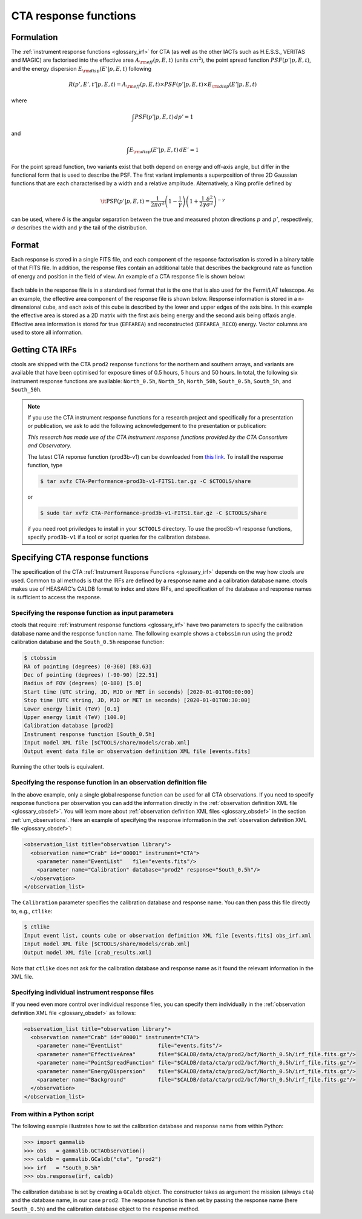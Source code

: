 .. _um_irf_cta:

CTA response functions
----------------------

Formulation
~~~~~~~~~~~

The :ref:`instrument response functions <glossary_irf>` for CTA (as well as the
other IACTs such as H.E.S.S., VERITAS and MAGIC) are factorised into
the effective area :math:`A_{\rm eff}(p,E,t)` (units :math:`cm^2`),
the point spread function :math:`PSF(p'|p,E,t)`,
and the energy dispersion :math:`E_{\rm disp}(E'|p,E,t)`
following

.. math::
    R(p',E',t'|p,E,t) = A_{\rm eff}(p,E,t) \times PSF(p'|p,E,t) \times
                        E_{\rm disp}(E'|p,E,t)

where

.. math::
   \int PSF(p'|p,E,t) \, dp' = 1

and

.. math::
   \int E_{\rm disp}(E'|p,E,t) \, dE' = 1

For the point spread function, two variants exist that both depend on energy
and off-axis angle, but differ in the functional form that is used to describe
the PSF. The first variant implements a superposition of three 2D Gaussian
functions that are each characterised by a width and a relative amplitude.
Alternatively, a King profile defined by

.. math::
   \mathrm{\it PSF}(p'|p,E,t) = \frac{1}{2 \pi \sigma^2}
   \left( 1 - \frac{1}{\gamma} \right)
   \left( 1 + \frac{1}{2 \gamma} \frac{\delta^2}{\sigma^2} \right)^{-\gamma}

can be used, where :math:`\delta` is the angular separation between the true
and measured photon directions :math:`p` and :math:`p'`, respectively,
:math:`\sigma` describes the width and :math:`\gamma` the tail of the
distribution.


Format
~~~~~~

Each response is stored in a single FITS file, and each component of the
response factorisation is stored in a binary table of that FITS file.
In addition, the response files contain an additional table that describes the
background rate as function of energy and position in the field of view.
An example of a CTA response file is shown below:

.. figure:: irf_cta_file.png
   :width: 100%

Each table in the response file is in a standardised format that is the one
that is also used for the Fermi/LAT telescope. As an example, the effective
area component of the response file is shown below. Response information is
stored in a n-dimensional cube, and each axis of this cube is described by the
lower and upper edges of the axis bins. In this example the effective area is
stored as a 2D matrix with the first axis being energy and the second axis
being offaxis angle. Effective area information is stored for true
(``EFFAREA``) and reconstructed (``EFFAREA_RECO``) energy. Vector columns are
used to store all information.

.. figure:: irf_cta_aeff.png
   :width: 100%


Getting CTA IRFs
~~~~~~~~~~~~~~~~

ctools are shipped with the CTA ``prod2`` response functions for the northern
and southern arrays, and variants are available that have been optimised for
exposure times of 0.5 hours, 5 hours and 50 hours.
In total, the following six instrument response functions are available:
``North_0.5h``, ``North_5h``, ``North_50h``, ``South_0.5h``,
``South_5h``, and ``South_50h``.

.. note::
   If you use the CTA instrument response functions for a research project
   and specifically for a presentation or publication, we ask to add the
   following acknowledgement to the presentation or publication:

   *This research has made use of the CTA instrument response functions
   provided by the CTA Consortium and Observatory.*

   The latest CTA reponse function (prod3b-v1) can be downloaded from
   `this link <http://www.cta-observatory.org/wp-content/uploads/2017/12/CTA-Performance-prod3b-v1-FITS1.tar.gz>`_. To install the response function, type

   .. code-block:: bash

      $ tar xvfz CTA-Performance-prod3b-v1-FITS1.tar.gz -C $CTOOLS/share

   or

   .. code-block:: bash

      $ sudo tar xvfz CTA-Performance-prod3b-v1-FITS1.tar.gz -C $CTOOLS/share

   if you need root priviledges to install in your ``$CTOOLS`` directory.
   To use the prod3b-v1 response functions, specify ``prod3b-v1`` if a tool
   or script queries for the calibration database.


Specifying CTA response functions
~~~~~~~~~~~~~~~~~~~~~~~~~~~~~~~~~

The specification of the CTA :ref:`Instrument Response Functions <glossary_irf>`
depends on the way how ctools are used. Common to all methods is that the IRFs
are defined by a response name and a calibration database name.
ctools makes use of HEASARC's CALDB format to index and store
IRFs, and specification of the database and response names is
sufficient to access the response.


Specifying the response function as input parameters
^^^^^^^^^^^^^^^^^^^^^^^^^^^^^^^^^^^^^^^^^^^^^^^^^^^^

ctools that require :ref:`instrument response functions <glossary_irf>` have
two parameters to specify the calibration database name and the response
function name.
The following example shows a ``ctobssim`` run using the ``prod2``
calibration database and the ``South_0.5h`` response function:

.. code-block:: bash

   $ ctobssim
   RA of pointing (degrees) (0-360) [83.63]
   Dec of pointing (degrees) (-90-90) [22.51]
   Radius of FOV (degrees) (0-180) [5.0]
   Start time (UTC string, JD, MJD or MET in seconds) [2020-01-01T00:00:00]
   Stop time (UTC string, JD, MJD or MET in seconds) [2020-01-01T00:30:00]
   Lower energy limit (TeV) [0.1]
   Upper energy limit (TeV) [100.0]
   Calibration database [prod2]
   Instrument response function [South_0.5h]
   Input model XML file [$CTOOLS/share/models/crab.xml]
   Output event data file or observation definition XML file [events.fits]

Running the other tools is equivalent.


Specifying the response function in an observation definition file
^^^^^^^^^^^^^^^^^^^^^^^^^^^^^^^^^^^^^^^^^^^^^^^^^^^^^^^^^^^^^^^^^^

In the above example, only a single global response function can be used for all
CTA observations. If you need to specify response functions per observation you
can add the information directly in the
:ref:`observation definition XML file <glossary_obsdef>`. You will learn more
about :ref:`observation definition XML files <glossary_obsdef>` in the
section :ref:`um_observations`. Here an example of specifying the response
information in the :ref:`observation definition XML file <glossary_obsdef>`:

.. code-block:: xml

  <observation_list title="observation library">
    <observation name="Crab" id="00001" instrument="CTA">
      <parameter name="EventList"   file="events.fits"/>
      <parameter name="Calibration" database="prod2" response="South_0.5h"/>
    </observation>
  </observation_list>

The ``Calibration`` parameter specifies the calibration database and
response name. You can then pass this file directly to, e.g., ``ctlike``:

.. code-block:: bash

  $ ctlike
  Input event list, counts cube or observation definition XML file [events.fits] obs_irf.xml
  Input model XML file [$CTOOLS/share/models/crab.xml] 
  Output model XML file [crab_results.xml] 

Note that ``ctlike`` does not ask for the calibration database and
response name as it found the relevant information in the XML file.

.. _sec_cta_rsp_abspath:


Specifying individual instrument response files
^^^^^^^^^^^^^^^^^^^^^^^^^^^^^^^^^^^^^^^^^^^^^^^

If you need even more control over individual response files, you can
specify them individually in the
:ref:`observation definition XML file <glossary_obsdef>` as follows:

.. code-block:: xml

  <observation_list title="observation library">
    <observation name="Crab" id="00001" instrument="CTA">
      <parameter name="EventList"           file="events.fits"/>
      <parameter name="EffectiveArea"       file="$CALDB/data/cta/prod2/bcf/North_0.5h/irf_file.fits.gz"/>
      <parameter name="PointSpreadFunction" file="$CALDB/data/cta/prod2/bcf/North_0.5h/irf_file.fits.gz"/>
      <parameter name="EnergyDispersion"    file="$CALDB/data/cta/prod2/bcf/North_0.5h/irf_file.fits.gz"/>
      <parameter name="Background"          file="$CALDB/data/cta/prod2/bcf/North_0.5h/irf_file.fits.gz"/>
    </observation>
  </observation_list>


From within a Python script
^^^^^^^^^^^^^^^^^^^^^^^^^^^

The following example illustrates how to set the calibration database
and response name from within Python:

.. code-block:: python

   >>> import gammalib
   >>> obs   = gammalib.GCTAObservation()
   >>> caldb = gammalib.GCaldb("cta", "prod2")
   >>> irf   = "South_0.5h"
   >>> obs.response(irf, caldb)

The calibration database is set by creating a ``GCaldb`` object. The
constructor takes as argument the mission (always ``cta``) and the 
database name, in our case ``prod2``. The response function is then set
by passing the response name (here ``South_0.5h``) and the calibration
database object to the ``response`` method.

